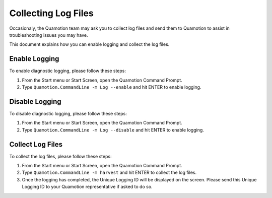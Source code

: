 ﻿Collecting Log Files
====================

Occasionaly, the Quamotion team may ask you to collect log files and send them to Quamotion
to assist in troubleshooting issues you may have.

This document explains how you can enable logging and collect the log files.

Enable Logging
--------------

To enable diagnostic logging, please follow these steps:

1. From the Start menu or Start Screen, open the Quamotion Command Prompt.
2. Type ``Quamotion.CommandLine -m Log --enable`` and hit ENTER to enable logging.

Disable Logging
---------------

To disable diagnostic logging, please follow these steps:

1. From the Start menu or Start Screen, open the Quamotion Command Prompt.
2. Type ``Quamotion.CommandLine -m Log --disable`` and hit ENTER to enable logging.

Collect Log Files
-----------------

To collect the log files, please follow these steps:

1. From the Start menu or Start Screen, open the Quamotion Command Prompt.
2. Type ``Quamotion.CommandLine -m harvest`` and hit ENTER to collect the log files.
3. Once the logging has completed, the Unique Logging ID will be displayed on the screen.
   Please send this Unique Logging ID to your Quamotion representative if asked to do so.